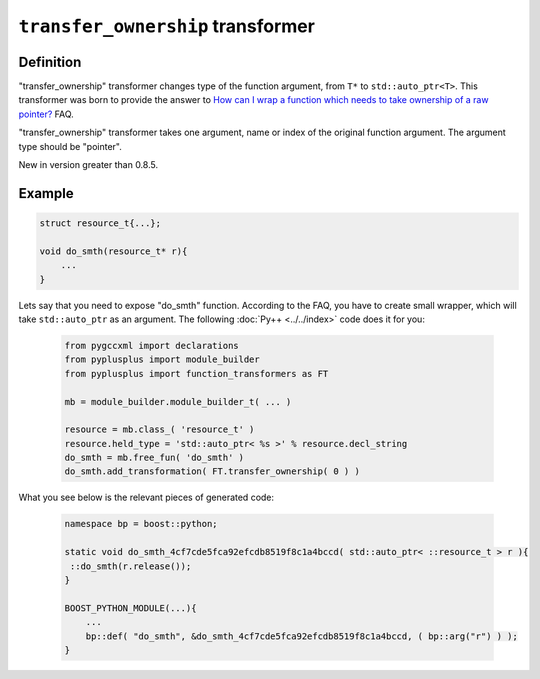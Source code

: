 ==================================
``transfer_ownership`` transformer
==================================

----------
Definition
----------

"transfer_ownership" transformer changes type of the function argument, from
``T*`` to ``std::auto_ptr<T>``. This transformer was born to provide the answer
to `How can I wrap a function which needs to take ownership of a raw pointer?`_
FAQ.

.. _`How can I wrap a function which needs to take ownership of a raw pointer?` : http://boost.org/libs/python/doc/v2/faq.html#ownership

"transfer_ownership" transformer takes one argument, name or index of the
original function argument. The argument type should be "pointer".

New in version greater than 0.8.5.

-------
Example
-------

.. code-block:: c++

  struct resource_t{...};

  void do_smth(resource_t* r){
      ...
  }

Lets say that you need to expose "do_smth" function. According to the FAQ, you
have to create small wrapper, which will take ``std::auto_ptr`` as an argument.
The following :doc:`Py++ <../../index>` code does it for you:

  .. code-block:: python

     from pygccxml import declarations
     from pyplusplus import module_builder
     from pyplusplus import function_transformers as FT

     mb = module_builder.module_builder_t( ... )

     resource = mb.class_( 'resource_t' )
     resource.held_type = 'std::auto_ptr< %s >' % resource.decl_string
     do_smth = mb.free_fun( 'do_smth' )
     do_smth.add_transformation( FT.transfer_ownership( 0 ) )

What you see below is the relevant pieces of generated code:

  .. code-block:: c++

     namespace bp = boost::python;

     static void do_smth_4cf7cde5fca92efcdb8519f8c1a4bccd( std::auto_ptr< ::resource_t > r ){
      ::do_smth(r.release());
     }

     BOOST_PYTHON_MODULE(...){
         ...
         bp::def( "do_smth", &do_smth_4cf7cde5fca92efcdb8519f8c1a4bccd, ( bp::arg("r") ) );
     }

.. _`Boost.Python`: http://www.boost.org/libs/python/doc/index.html
.. _`Python`: http://www.python.org
.. _`GCC-XML`: http://www.gccxml.org

